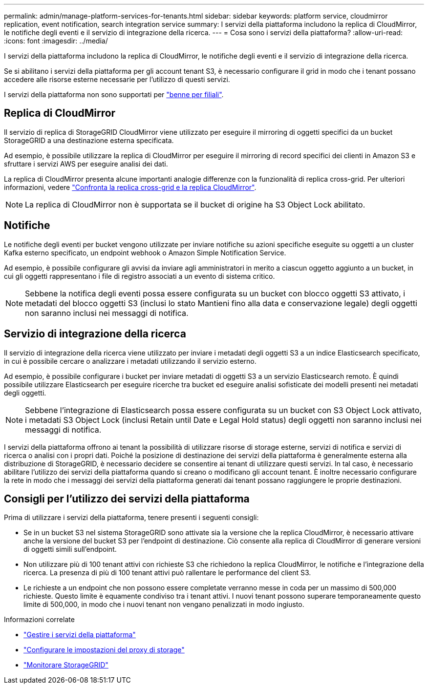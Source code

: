 ---
permalink: admin/manage-platform-services-for-tenants.html 
sidebar: sidebar 
keywords: platform service, cloudmirror replication, event notification, search integration service 
summary: I servizi della piattaforma includono la replica di CloudMirror, le notifiche degli eventi e il servizio di integrazione della ricerca. 
---
= Cosa sono i servizi della piattaforma?
:allow-uri-read: 
:icons: font
:imagesdir: ../media/


[role="lead"]
I servizi della piattaforma includono la replica di CloudMirror, le notifiche degli eventi e il servizio di integrazione della ricerca.

Se si abilitano i servizi della piattaforma per gli account tenant S3, è necessario configurare il grid in modo che i tenant possano accedere alle risorse esterne necessarie per l'utilizzo di questi servizi.

I servizi della piattaforma non sono supportati per link:../tenant/manage-branch-buckets.html["benne per filiali"].



== Replica di CloudMirror

Il servizio di replica di StorageGRID CloudMirror viene utilizzato per eseguire il mirroring di oggetti specifici da un bucket StorageGRID a una destinazione esterna specificata.

Ad esempio, è possibile utilizzare la replica di CloudMirror per eseguire il mirroring di record specifici dei clienti in Amazon S3 e sfruttare i servizi AWS per eseguire analisi dei dati.

La replica di CloudMirror presenta alcune importanti analogie differenze con la funzionalità di replica cross-grid. Per ulteriori informazioni, vedere link:../admin/grid-federation-compare-cgr-to-cloudmirror.html["Confronta la replica cross-grid e la replica CloudMirror"].


NOTE: La replica di CloudMirror non è supportata se il bucket di origine ha S3 Object Lock abilitato.



== Notifiche

Le notifiche degli eventi per bucket vengono utilizzate per inviare notifiche su azioni specifiche eseguite su oggetti a un cluster Kafka esterno specificato, un endpoint webhook o Amazon Simple Notification Service.

Ad esempio, è possibile configurare gli avvisi da inviare agli amministratori in merito a ciascun oggetto aggiunto a un bucket, in cui gli oggetti rappresentano i file di registro associati a un evento di sistema critico.


NOTE: Sebbene la notifica degli eventi possa essere configurata su un bucket con blocco oggetti S3 attivato, i metadati del blocco oggetti S3 (inclusi lo stato Mantieni fino alla data e conservazione legale) degli oggetti non saranno inclusi nei messaggi di notifica.



== Servizio di integrazione della ricerca

Il servizio di integrazione della ricerca viene utilizzato per inviare i metadati degli oggetti S3 a un indice Elasticsearch specificato, in cui è possibile cercare o analizzare i metadati utilizzando il servizio esterno.

Ad esempio, è possibile configurare i bucket per inviare metadati di oggetti S3 a un servizio Elasticsearch remoto. È quindi possibile utilizzare Elasticsearch per eseguire ricerche tra bucket ed eseguire analisi sofisticate dei modelli presenti nei metadati degli oggetti.


NOTE: Sebbene l'integrazione di Elasticsearch possa essere configurata su un bucket con S3 Object Lock attivato, i metadati S3 Object Lock (inclusi Retain until Date e Legal Hold status) degli oggetti non saranno inclusi nei messaggi di notifica.

I servizi della piattaforma offrono ai tenant la possibilità di utilizzare risorse di storage esterne, servizi di notifica e servizi di ricerca o analisi con i propri dati. Poiché la posizione di destinazione dei servizi della piattaforma è generalmente esterna alla distribuzione di StorageGRID, è necessario decidere se consentire ai tenant di utilizzare questi servizi. In tal caso, è necessario abilitare l'utilizzo dei servizi della piattaforma quando si creano o modificano gli account tenant. È inoltre necessario configurare la rete in modo che i messaggi dei servizi della piattaforma generati dai tenant possano raggiungere le proprie destinazioni.



== Consigli per l'utilizzo dei servizi della piattaforma

Prima di utilizzare i servizi della piattaforma, tenere presenti i seguenti consigli:

* Se in un bucket S3 nel sistema StorageGRID sono attivate sia la versione che la replica CloudMirror, è necessario attivare anche la versione del bucket S3 per l'endpoint di destinazione. Ciò consente alla replica di CloudMirror di generare versioni di oggetti simili sull'endpoint.
* Non utilizzare più di 100 tenant attivi con richieste S3 che richiedono la replica CloudMirror, le notifiche e l'integrazione della ricerca. La presenza di più di 100 tenant attivi può rallentare le performance del client S3.
* Le richieste a un endpoint che non possono essere completate verranno messe in coda per un massimo di 500,000 richieste. Questo limite è equamente condiviso tra i tenant attivi. I nuovi tenant possono superare temporaneamente questo limite di 500,000, in modo che i nuovi tenant non vengano penalizzati in modo ingiusto.


.Informazioni correlate
* link:../tenant/what-platform-services-are.html["Gestire i servizi della piattaforma"]
* link:configuring-storage-proxy-settings.html["Configurare le impostazioni del proxy di storage"]
* link:../monitor/index.html["Monitorare StorageGRID"]


